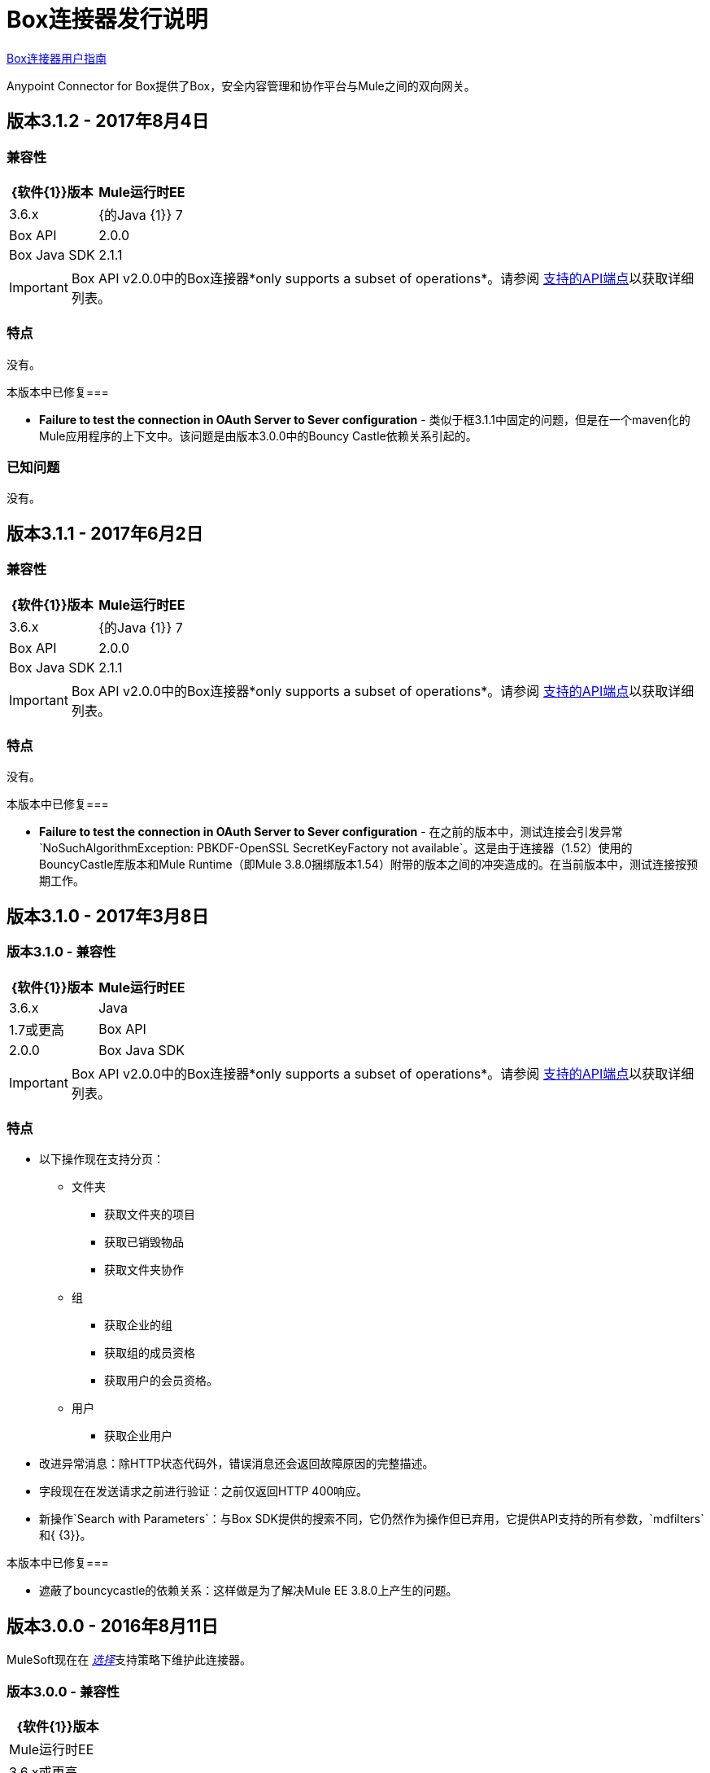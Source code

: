 =  Box连接器发行说明
:keywords: release notes, connector, box

link:/mule-user-guide/v/3.8/box-connector[Box连接器用户指南]

Anypoint Connector for Box提供了Box，安全内容管理和协作平台与Mule之间的双向网关。

== 版本3.1.2  -  2017年8月4日

=== 兼容性

[width="100%", cols=",", options="header"]
|===
| {软件{1}}版本
| Mule运行时EE  | 3.6.x
| {的Java {1}} 7
| Box API  |  2.0.0
| Box Java SDK  | 2.1.1
|===

[IMPORTANT]
Box API v2.0.0中的Box连接器*only supports a subset of operations*。请参阅 link:/mule-user-guide/v/3.8/box-connector#supported-api-endpoints[支持的API端点]以获取详细列表。

=== 特点

没有。

本版本中已修复=== 

*  *Failure to test the connection in OAuth Server to Sever configuration*  - 类似于框3.1.1中固定的问题，但是在一个maven化的Mule应用程序的上下文中。该问题是由版本3.0.0中的Bouncy Castle依赖关系引起的。

=== 已知问题

没有。

== 版本3.1.1  -  2017年6月2日

=== 兼容性

[width="100%", cols=",", options="header"]
|===
| {软件{1}}版本
| Mule运行时EE  | 3.6.x
| {的Java {1}} 7
| Box API  |  2.0.0
| Box Java SDK  | 2.1.1
|===

[IMPORTANT]
Box API v2.0.0中的Box连接器*only supports a subset of operations*。请参阅 link:/mule-user-guide/v/3.8/box-connector#supported-api-endpoints[支持的API端点]以获取详细列表。

=== 特点

没有。

本版本中已修复=== 

*  *Failure to test the connection in OAuth Server to Sever configuration*  - 在之前的版本中，测试连接会引发异常`NoSuchAlgorithmException: PBKDF-OpenSSL SecretKeyFactory not available`。这是由于连接器（1.52）使用的BouncyCastle库版本和Mule Runtime（即Mule 3.8.0捆绑版本1.54）附带的版本之间的冲突造成的。在当前版本中，测试连接按预期工作。

== 版本3.1.0  -  2017年3月8日

=== 版本3.1.0  - 兼容性

[width="100%", cols=",", options="header"]
|===
| {软件{1}}版本
| Mule运行时EE  | 3.6.x
| Java | 1.7或更高
| Box API  |  2.0.0
| Box Java SDK  | 2.1.1
|===

[IMPORTANT]
Box API v2.0.0中的Box连接器*only supports a subset of operations*。请参阅 link:/mule-user-guide/v/3.8/box-connector#supported-api-endpoints[支持的API端点]以获取详细列表。

=== 特点

* 以下操作现在支持分页：
** 文件夹
*** 获取文件夹的项目
*** 获取已销毁物品
*** 获取文件夹协作
** 组
*** 获取企业的组
*** 获取组的成员资格
*** 获取用户的会员资格。
** 用户
*** 获取企业用户
* 改进异常消息：除HTTP状态代码外，错误消息还会返回故障原因的完整描述。
* 字段现在在发送请求之前进行验证：之前仅返回HTTP 400响应。
* 新操作`Search with Parameters`：与Box SDK提供的搜索不同，它仍然作为操作但已弃用，它提供API支持的所有参数，`mdfilters`和{ {3}}。

本版本中已修复=== 

* 遮蔽了bouncycastle的依赖关系：这样做是为了解决Mule EE 3.8.0上产生的问题。


== 版本3.0.0  -  2016年8月11日

MuleSoft现在在 link:/mule-user-guide/v/3.8/anypoint-connectors#connector-categories[_选择_]支持策略下维护此连接器。

=== 版本3.0.0  - 兼容性

[%header%autowidth.spread]
|===
| {软件{1}}版本
| Mule运行时EE  | 3.6.x或更高
| Anypoint Studio | 5.4或更高
| Java | 1.7或更高
| Box API  |  2.0.0
| Box Java SDK  | 2.1.1
|===

[IMPORTANT]
Box API v2.0.0中的Box连接器*only supports a subset of operations*。请参阅 link:/mule-user-guide/v/3.8/box-connector#supported-api-endpoints[支持的API端点]以获取详细列表。

=== 特点

* 第一个基于SDK的连接器版本。
* 支持以下API：
    * 用户
    * 组
    * 文件夹
    * 文件
    * 评论
    * 协作
    * 搜索
    * 任务

[NOTE]
====
下面列出的API支持**NOT**：

    * Metadata
    * 类别
    * 活动
    * 装置
    * 保留政策

有关更多信息，请参阅 link:/mule-user-guide/v/3.8/box-connector#unsupported-api-endpoints[不支持的API端点]。
====

== 版本2.5.2  -  2015年4月23日

*Community*

MuleSoft在 link:/mule-user-guide/v/3.8/anypoint-connectors#connector-categories[_社区_]支持政策下发布了此连接器。

=== 版本2.5.2  - 兼容性

[%header%autowidth.spread]
|===
| {软件{1}}版本
| Mule Runtime EE  | 3.5.x或更高版本
| Anypoint Studio | 5.2.x或更高版本
| Java | 1.6或更高
| Box API  |  2.0.0
|===

=== 版本2.5.2  - 功能

没有。

=== 版本2.5.2  - 在此版本中已修复

* 检索远程用户ID以启用与 link:http://dataloader.io/import-box[的DataLoader]的集成。

=== 版本2.5.2  - 已知问题

没有。

== 版本2.4.1  -  2013年9月25日

*Community*

=== 版本2.4.1  - 兼容性

[%header%autowidth.spread]
|===
| {软件{1}}版本
| Mule Runtime EE  | 3.3.x或更高版本
| Anypoint Studio | 5.0.x或更高版本
| Java | 1.6或更高
| Box API  |  2.0.0
|===

=== 版本2.4.1  - 功能

* 新操作**Empty Folder by Id**：递归删除文件夹内的所有项目，而不实际删除文件夹。

=== 版本2.4.1  - 在此版本中已修复

没有。

=== 版本2.4.1  - 已知问题

没有。

== 另请参阅

* 了解如何使用Anypoint Exchange link:/anypoint-exchange[安装Anypoint连接器]。
* 详细了解 link:/mule-user-guide/v/3.8/box-connector[盒子连接器]。
*  https://forums.mulesoft.com [MuleSoft论坛]。
*  https://support.mulesoft.com [联系MuleSoft支持]。

